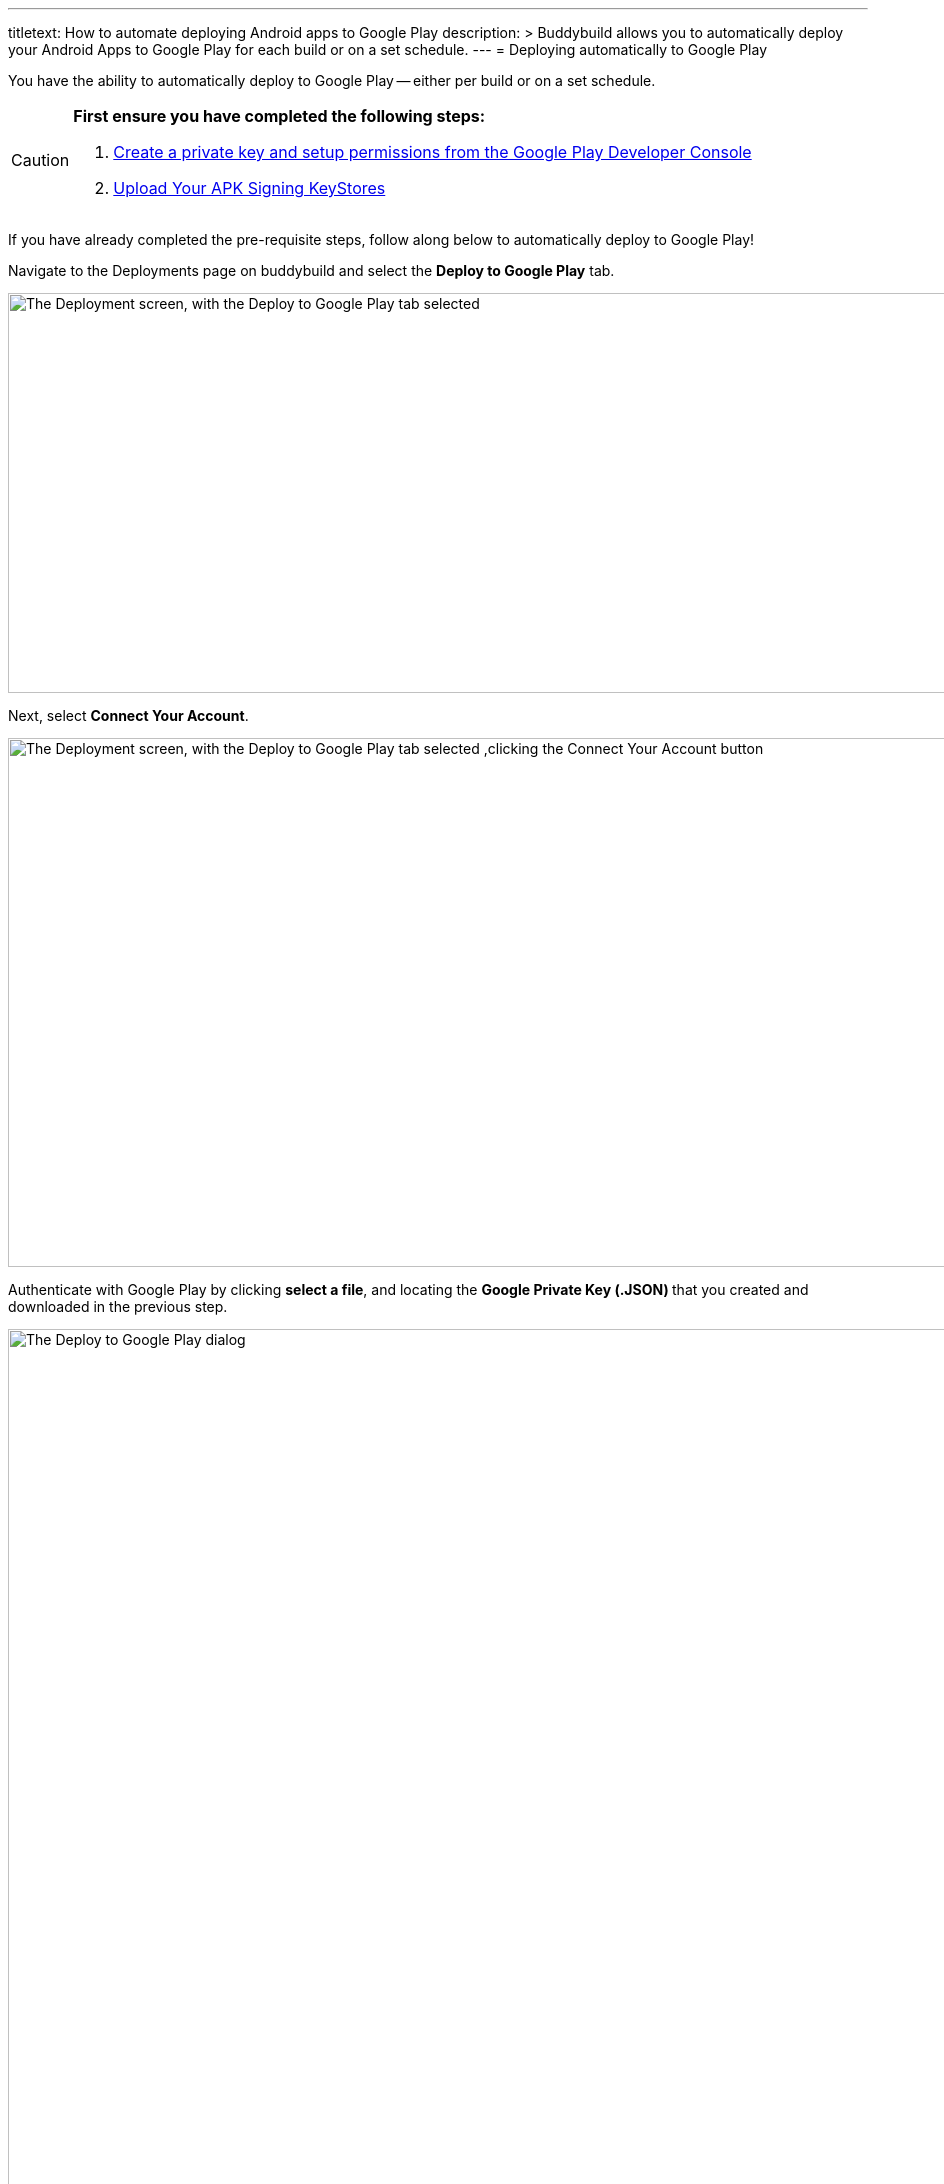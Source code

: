 --- 
titletext: How to automate deploying Android apps to Google Play
description: >
  Buddybuild allows you to automatically deploy your Android Apps to Google Play
  for each build or on a set schedule. 
---
= Deploying automatically to Google Play

You have the ability to automatically deploy to Google Play -- either per
build or on a set schedule.

[CAUTION]
=========
**First ensure you have completed the following steps:**

. link:developer_console.adoc[Create a private key and setup
  permissions from the Google Play Developer Console]

. link:../keystores/manage.adoc[Upload Your APK Signing KeyStores]
=========

If you have already completed the pre-requisite steps, follow along
below to automatically deploy to Google Play!

Navigate to the Deployments page on buddybuild and select the **Deploy
to Google Play** tab.

image:img/Deployments---auto-deploy-to-Google-Play---0.png["The
Deployment screen, with the Deploy to Google Play tab selected", 1500,
400]

Next, select **Connect Your Account**.

image:img/Deployments---auto-deploy-to-Google-Play---1.png["The
Deployment screen, with the Deploy to Google Play tab selected ,clicking
the Connect Your Account button", 1500, 529]

Authenticate with Google Play by clicking **select a file**, and
locating the **Google Private Key (.JSON) **that you created and
downloaded in the previous step.

image:img/Deployments---auto-deploy-to-Google-Play---2.png["The Deploy
to Google Play dialog", 3000, 1600]

Once connected, you now have the option of changing the next
versionCode. You can also choose to leave the default value and click
**Continue**.

image:img/Deployments---auto-deploy-to-Google-Play---3.png["The Deploy
to Google Play dialog, specifying the next versionCode", 1500, 800]

Next, select the track you want to deploy to, how often you want to
deploy to Google Play, and from which branch and variant.

Once you're done that, select **Save Settings**.

image:img/Deployments---auto-deploy-to-Google-Play---4.png["The Deploy
to Google Play dialog, with more configuration options", 3000, 1600]

That's it! You're now ready to automatically deploy builds to Google
Play.

If you'd prefer to link:manual.adoc[manually deploy builds to Google
Play], buddybuild allows you to do that as well!


== Troubleshooting Errors

Listed below are a few of the common error messages that you may
encounter while attempting to setup deployments to Google Play, and how
to resolve them.

[CAUTION]
=========
**No application was found for the given package name:**

The APK must be uploaded to at least once manually through the Google
Play Developer Console, which creates the application inside Google Play
Developer Console.

If this is not done, you will get the following error message: "No
application was found for the given package name."
=========
